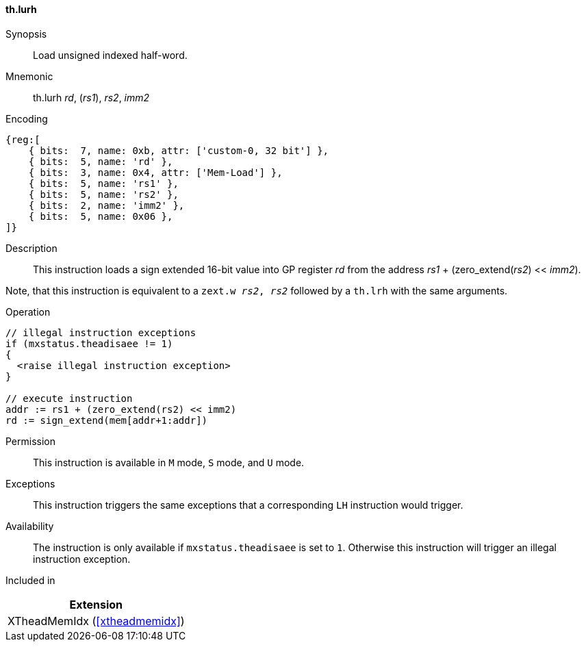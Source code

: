 [#xtheadmemidx-insns-lurh,reftext=Load unsigned indexed half-word]
==== th.lurh

Synopsis::
Load unsigned indexed half-word.

Mnemonic::
th.lurh _rd_, (_rs1_), _rs2_, _imm2_

Encoding::
[wavedrom, , svg]
....
{reg:[
    { bits:  7, name: 0xb, attr: ['custom-0, 32 bit'] },
    { bits:  5, name: 'rd' },
    { bits:  3, name: 0x4, attr: ['Mem-Load'] },
    { bits:  5, name: 'rs1' },
    { bits:  5, name: 'rs2' },
    { bits:  2, name: 'imm2' },
    { bits:  5, name: 0x06 },
]}
....

Description::
This instruction loads a sign extended 16-bit value into GP register _rd_ from the address _rs1_ + (zero_extend(_rs2_) << _imm2_).

Note, that this instruction is equivalent to a `zext.w _rs2_, _rs2_` followed by a `th.lrh` with the same arguments.

Operation::
[source,sail]
--
// illegal instruction exceptions
if (mxstatus.theadisaee != 1)
{
  <raise illegal instruction exception>
}

// execute instruction
addr := rs1 + (zero_extend(rs2) << imm2)
rd := sign_extend(mem[addr+1:addr])
--

Permission::
This instruction is available in `M` mode, `S` mode, and `U` mode.

Exceptions::
This instruction triggers the same exceptions that a corresponding `LH` instruction would trigger.

Availability::
The instruction is only available if `mxstatus.theadisaee` is set to `1`.
Otherwise this instruction will trigger an illegal instruction exception.

Included in::
[%header]
|===
|Extension

|XTheadMemIdx (<<#xtheadmemidx>>)
|===

